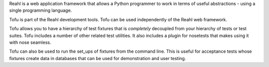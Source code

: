 Reahl is a web application framework that allows a Python programmer to work in terms of useful abstractions - using a single programming language.

Tofu is part of the Reahl development tools. Tofu can be used independently of the Reahl web framework.

Tofu allows you to have a hierarchy of test fixtures that is *completely* decoupled from your hierarchy of tests or test suites. Tofu includes a number of other related test utilities. It also includes a plugin for nosetests that makes using it with nose seamless.

Tofu can also be used to run the set_ups of fixtures from the command line.  This is useful for acceptance tests whose fixtures create data in databases that can be used for demonstration and user testing. 

